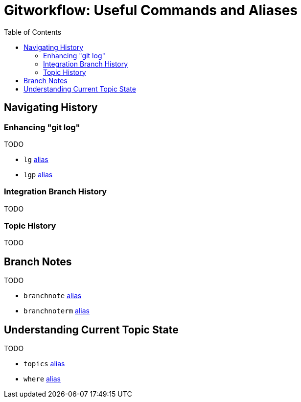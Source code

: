 = Gitworkflow: Useful Commands and Aliases
:toc: macro
:toclevels: 3

toc::[]

== Navigating History

=== Enhancing "git log"

TODO

* `lg` https://gist.github.com/rocketraman/1fdc93feb30aa00f6f3a9d7d732102a9#file-gitconfig-L3[alias]
* `lgp` https://gist.github.com/rocketraman/1fdc93feb30aa00f6f3a9d7d732102a9#file-gitconfig-L6[alias]

=== Integration Branch History

TODO

=== Topic History

TODO

== Branch Notes

TODO

* `branchnote` https://gist.github.com/rocketraman/1fdc93feb30aa00f6f3a9d7d732102a9#file-gitconfig-L63[alias]
* `branchnoterm` https://gist.github.com/rocketraman/1fdc93feb30aa00f6f3a9d7d732102a9#file-gitconfig-L64[alias]

== Understanding Current Topic State

TODO

* `topics` https://gist.github.com/rocketraman/1fdc93feb30aa00f6f3a9d7d732102a9#file-gitconfig-L21[alias]
* `where` https://gist.github.com/rocketraman/1fdc93feb30aa00f6f3a9d7d732102a9#file-gitconfig-L67[alias]
